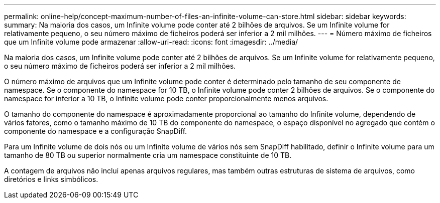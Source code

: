 ---
permalink: online-help/concept-maximum-number-of-files-an-infinite-volume-can-store.html 
sidebar: sidebar 
keywords:  
summary: Na maioria dos casos, um Infinite volume pode conter até 2 bilhões de arquivos. Se um Infinite volume for relativamente pequeno, o seu número máximo de ficheiros poderá ser inferior a 2 mil milhões. 
---
= Número máximo de ficheiros que um Infinite volume pode armazenar
:allow-uri-read: 
:icons: font
:imagesdir: ../media/


[role="lead"]
Na maioria dos casos, um Infinite volume pode conter até 2 bilhões de arquivos. Se um Infinite volume for relativamente pequeno, o seu número máximo de ficheiros poderá ser inferior a 2 mil milhões.

O número máximo de arquivos que um Infinite volume pode conter é determinado pelo tamanho de seu componente de namespace. Se o componente do namespace for 10 TB, o Infinite volume pode conter 2 bilhões de arquivos. Se o componente do namespace for inferior a 10 TB, o Infinite volume pode conter proporcionalmente menos arquivos.

O tamanho do componente do namespace é aproximadamente proporcional ao tamanho do Infinite volume, dependendo de vários fatores, como o tamanho máximo de 10 TB do componente do namespace, o espaço disponível no agregado que contém o componente do namespace e a configuração SnapDiff.

Para um Infinite volume de dois nós ou um Infinite volume de vários nós sem SnapDiff habilitado, definir o Infinite volume para um tamanho de 80 TB ou superior normalmente cria um namespace constituinte de 10 TB.

A contagem de arquivos não inclui apenas arquivos regulares, mas também outras estruturas de sistema de arquivos, como diretórios e links simbólicos.
